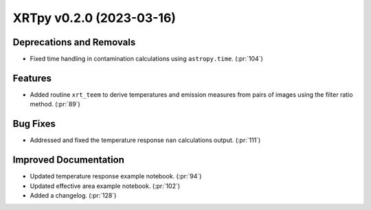 XRTpy v0.2.0 (2023-03-16)
=========================

Deprecations and Removals
-------------------------

- Fixed time handling in contamination calculations using ``astropy.time``.
  (:pr:`104`)

Features
--------

- Added routine ``xrt_teem`` to derive temperatures and emission
  measures from pairs of images using the filter ratio method. (:pr:`89`)

Bug Fixes
---------

- Addressed and fixed the temperature response ``nan`` calculations output.
  (:pr:`111`)

Improved Documentation
----------------------

- Updated temperature response example notebook. (:pr:`94`)
- Updated effective area example notebook. (:pr:`102`)
- Added a changelog. (:pr:`128`)
